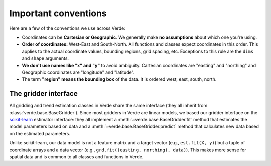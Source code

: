 .. _conventions:

Important conventions
=====================

Here are a few of the conventions we use across Verde:

* Coordinates can be **Cartesian or Geographic**. We generally make **no
  assumptions** about which one you're using.
* **Order of coordinates:** West-East and South-North. All functions and
  classes expect coordinates in this order. This applies to the actual
  coordinate values, bounding regions, grid spacing, etc. Exceptions to this
  rule are the ``dims`` and ``shape`` arguments.
* **We don't use names like "x" and "y"** to avoid ambiguity. Cartesian
  coordinates are "easting" and "northing" and Geographic coordinates are
  "longitude" and "latitude".
* The term **"region" means the bounding box** of the data. It is ordered west,
  east, south, north.

.. _gridder_interface:

The gridder interface
---------------------

All gridding and trend estimation classes in Verde share the same interface
(they all inherit from :class:`verde.base.BaseGridder`). Since most gridders
in Verde are linear models, we based our gridder interface on the
`scikit-learn <http://scikit-learn.org/>`__ estimator interface: they all
implement a :meth:`~verde.base.BaseGridder.fit` method that estimates the
model parameters based on data and a :meth:`~verde.base.BaseGridder.predict`
method that calculates new data based on the estimated parameters.

Unlike scikit-learn, our data model is not a feature matrix and a target
vector (e.g., ``est.fit(X, y)``) but a tuple of coordinate arrays and a data
vector (e.g., ``grd.fit((easting, northing), data)``). This makes more sense
for spatial data and is common to all classes and functions in Verde.
